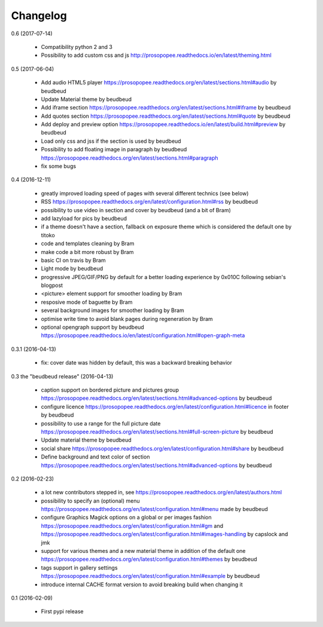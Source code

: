 Changelog
=========

0.6 (2017-07-14)
 
 * Compatibility python 2 and 3
 * Possibility to add custom css and js http://prosopopee.readthedocs.io/en/latest/theming.html

0.5 (2017-06-04)

 * Add audio HTML5 player https://prosopopee.readthedocs.org/en/latest/sections.html#audio by beudbeud
 * Update Material theme by beudbeud
 * Add iframe section https://prosopopee.readthedocs.org/en/latest/sections.html#iframe by beudbeud
 * Add quotes section https://prosopopee.readthedocs.org/en/latest/sections.html#quote by beudbeud
 * Add deploy and preview option https://prosopopee.readthedocs.io/en/latest/build.html#preview by beudbeud
 * Load only css and jss if the section is used by beudbeud
 * Possibility to add floating image in paragraph by beudbeud https://prosopopee.readthedocs.org/en/latest/sections.html#paragraph
 * fix some bugs

0.4 (2016-12-11)

 * greatly improved loading speed of pages with several different technics (see below)
 * RSS https://prosopopee.readthedocs.org/en/latest/configuration.html#rss by beudbeud
 * possibility to use video in section and cover by beudbeud (and a bit of Bram)
 * add lazyload for pics by beudbeud
 * if a theme doesn't have a section, fallback on exposure theme which is considered the default one by titoko
 * code and templates cleaning by Bram
 * make code a bit more robust by Bram
 * basic CI on travis by Bram
 * Light mode by beudbeud
 * progressive JPEG/GIF/PNG by default for a better loading experience by 0x010C following sebian's blogpost
 * <picture> element support for smoother loading by Bram
 * resposive mode of baguette by Bram
 * several background images for smoother loading by Bram
 * optimise write time to avoid blank pages during regeneration by Bram
 * optional opengraph support by beudbeud https://prosopopee.readthedocs.io/en/latest/configuration.html#open-graph-meta

0.3.1 (2016-04-13)

 * fix: cover date was hidden by default, this was a backward breaking behavior

0.3 the "beudbeud release" (2016-04-13)

 * caption support on bordered picture and pictures group https://prosopopee.readthedocs.org/en/latest/sections.html#advanced-options by beudbeud
 * configure licence https://prosopopee.readthedocs.org/en/latest/configuration.html#licence in footer by beudbeud
 * possibility to use a range for the full picture date https://prosopopee.readthedocs.org/en/latest/sections.html#full-screen-picture by beudbeud
 * Update material theme by beudbeud
 * social share https://prosopopee.readthedocs.org/en/latest/configuration.html#share by beudbeud
 * Define background and text color of section https://prosopopee.readthedocs.org/en/latest/sections.html#advanced-options by beudbeud

0.2 (2016-02-23)

 * a lot new contributors stepped in, see https://prosopopee.readthedocs.org/en/latest/authors.html
 * possibility to specify an (optional) menu https://prosopopee.readthedocs.org/en/latest/configuration.html#menu made by beudbeud
 * configure Graphics Magick options on a global or per images fashion https://prosopopee.readthedocs.org/en/latest/configuration.html#gm and https://prosopopee.readthedocs.org/en/latest/configuration.html#images-handling by capslock and jmk
 * support for various themes and a new material theme in addition of the default one https://prosopopee.readthedocs.org/en/latest/configuration.html#themes by beudbeud
 * tags support in gallery settings https://prosopopee.readthedocs.org/en/latest/configuration.html#example by beudbeud
 * introduce internal CACHE format version to avoid breaking build when changing it

0.1 (2016-02-09)

 * First pypi release

